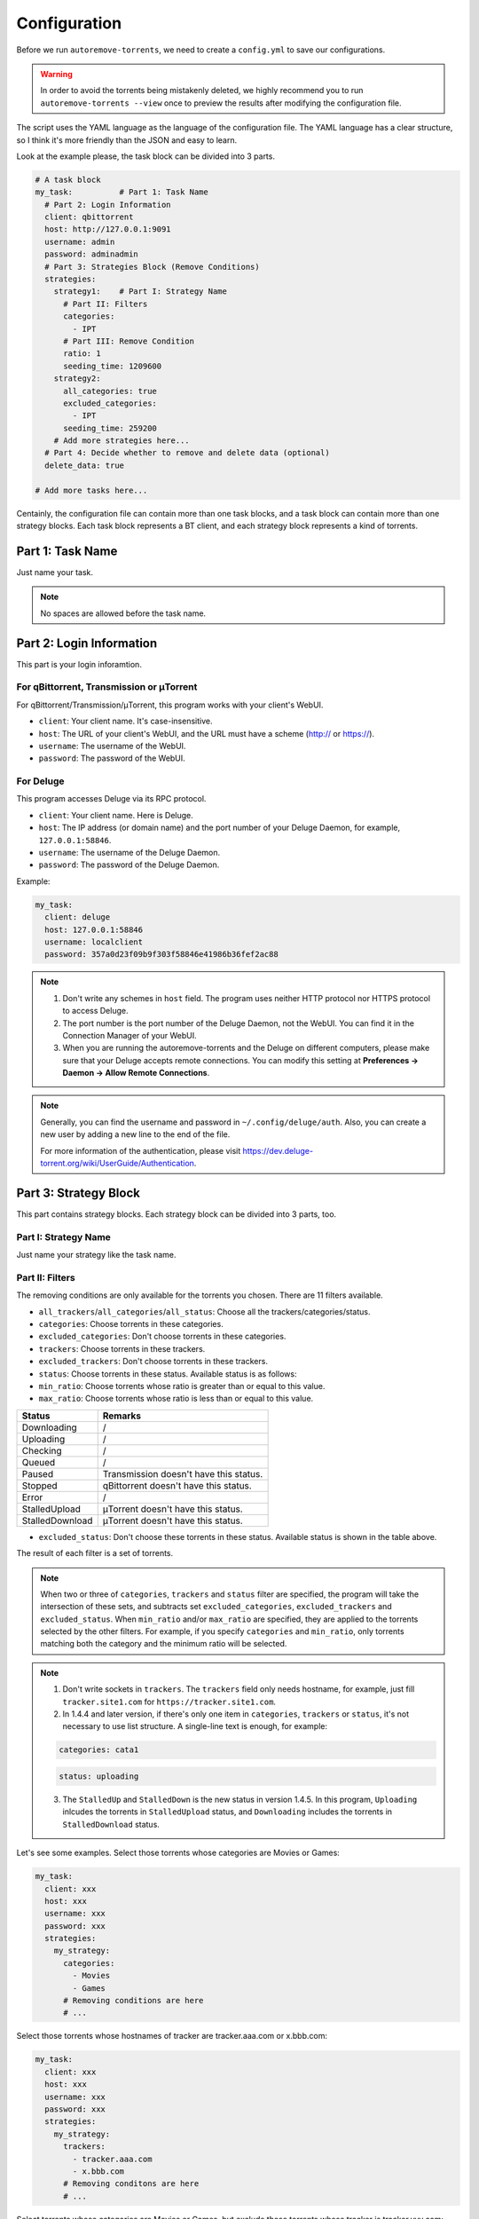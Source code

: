 .. _config:

Configuration
=============

Before we run ``autoremove-torrents``, we need to create a ``config.yml`` to save our configurations.

.. warning::

    In order to avoid the torrents being mistakenly deleted, we highly recommend you to run ``autoremove-torrents --view`` once to preview the results after modifying the configuration file.

The script uses the YAML language as the language of the configuration file. The YAML language has a clear structure, so I think it's more friendly than the JSON and easy to learn.

Look at the example please, the task block can be divided into 3 parts.

.. code-block:: yaml

   # A task block
   my_task:          # Part 1: Task Name
     # Part 2: Login Information
     client: qbittorrent
     host: http://127.0.0.1:9091
     username: admin
     password: adminadmin
     # Part 3: Strategies Block (Remove Conditions)
     strategies:
       strategy1:    # Part I: Strategy Name
         # Part II: Filters
         categories:
           - IPT
         # Part III: Remove Condition
         ratio: 1
         seeding_time: 1209600
       strategy2:
         all_categories: true
         excluded_categories:
           - IPT
         seeding_time: 259200
       # Add more strategies here...
     # Part 4: Decide whether to remove and delete data (optional)
     delete_data: true

   # Add more tasks here...


Centainly, the configuration file can contain more than one task blocks, and a task block can contain more than one strategy blocks. Each task block represents a BT client, and each strategy block represents a kind of torrents.

Part 1: Task Name
-----------------

Just name your task.

.. note::

   No spaces are allowed before the task name.


Part 2: Login Information
-------------------------

This part is your login inforamtion.

For qBittorrent, Transmission or μTorrent
++++++++++++++++++++++++++++++++++++++++++

For qBittorrent/Transmission/μTorrent, this program works with your client's WebUI.

* ``client``: Your client name. It's case-insensitive.
* ``host``: The URL of your client's WebUI, and the URL must have a scheme (http:// or https://).
* ``username``: The username of the WebUI.
* ``password``: The password of the WebUI.

For Deluge
+++++++++++

This program accesses Deluge via its RPC protocol.

* ``client``: Your client name. Here is Deluge.
* ``host``: The IP address (or domain name) and the port number of your Deluge Daemon, for example, ``127.0.0.1:58846``.
* ``username``: The username of the Deluge Daemon.
* ``password``: The password of the Deluge Daemon.

Example:

.. code-block:: yaml

   my_task:
     client: deluge
     host: 127.0.0.1:58846
     username: localclient
     password: 357a0d23f09b9f303f58846e41986b36fef2ac88

.. note::

   1. Don't write any schemes in ``host`` field. The program uses neither HTTP protocol nor HTTPS protocol to access Deluge.
   2. The port number is the port number of the Deluge Daemon, not the WebUI. You can find it in the Connection Manager of your WebUI.
   3. When you are running the autoremove-torrents and the Deluge on different computers, please make sure that your Deluge accepts remote connections. You can modify this setting at **Preferences -> Daemon -> Allow Remote Connections**.

.. note::

   Generally, you can find the username and password in ``~/.config/deluge/auth``. Also, you can create a new user by adding a new line to the end of the file.

   For more information of the authentication, please visit https://dev.deluge-torrent.org/wiki/UserGuide/Authentication.

Part 3: Strategy Block
----------------------
This part contains strategy blocks. Each strategy block can be divided into 3 parts, too.

Part I: Strategy Name
+++++++++++++++++++++

Just name your strategy like the task name.

Part II: Filters
++++++++++++++++

The removing conditions are only available for the torrents you chosen. There are 11 filters available.

* ``all_trackers``/``all_categories``/``all_status``: Choose all the trackers/categories/status.
* ``categories``: Choose torrents in these categories.
* ``excluded_categories``: Don't choose torrents in these categories.
* ``trackers``: Choose torrents in these trackers.
* ``excluded_trackers``: Don't choose torrents in these trackers.
* ``status``: Choose torrents in these status. Available status is as follows:
* ``min_ratio``: Choose torrents whose ratio is greater than or equal to this value.
* ``max_ratio``: Choose torrents whose ratio is less than or equal to this value.

.. list-table::
   :header-rows: 1

   * - Status
     - Remarks
   * - Downloading
     - /
   * - Uploading
     - /
   * - Checking
     - /
   * - Queued
     - /
   * - Paused
     - Transmission doesn't have this status.
   * - Stopped
     - qBittorrent doesn't have this status.
   * - Error
     - /
   * - StalledUpload
     - μTorrent doesn't have this status.
   * - StalledDownload
     - μTorrent doesn't have this status.

* ``excluded_status``: Don't choose these torrents in these status. Available status is shown in the table above.

The result of each filter is a set of torrents.

.. note::

   When two or three of ``categories``, ``trackers`` and ``status`` filter are specified, the program will take the intersection of these sets, and subtracts set ``excluded_categories``, ``excluded_trackers`` and ``excluded_status``.
   When ``min_ratio`` and/or ``max_ratio`` are specified, they are applied to the torrents selected by the other filters. For example, if you specify ``categories`` and ``min_ratio``, only torrents matching both the category and the minimum ratio will be selected.

.. note::

   1. Don't write sockets in ``trackers``. The ``trackers`` field only needs hostname, for example, just fill ``tracker.site1.com`` for ``https://tracker.site1.com``.
   2. In 1.4.4 and later version, if there's only one item in ``categories``, ``trackers`` or ``status``, it's not necessary to use list structure. A single-line text is enough, for example:

   .. code-block:: yaml

      categories: cata1


   .. code-block:: yaml

      status: uploading


   3. The ``StalledUp`` and ``StalledDown`` is the new status in version 1.4.5. In this program, ``Uploading`` inlcudes the torrents in ``StalledUpload`` status, and ``Downloading`` includes the torrents in ``StalledDownload`` status.

Let's see some examples. Select those torrents whose categories are Movies or Games:

.. code-block:: yaml

   my_task:
     client: xxx
     host: xxx
     username: xxx
     password: xxx
     strategies:
       my_strategy:
         categories:
           - Movies
           - Games
         # Removing conditions are here
         # ...

Select those torrents whose hostnames of tracker are tracker.aaa.com or x.bbb.com:

.. code-block:: yaml

   my_task:
     client: xxx
     host: xxx
     username: xxx
     password: xxx
     strategies:
       my_strategy:
         trackers:
           - tracker.aaa.com
           - x.bbb.com
         # Removing conditons are here
         # ...

Select torrents whose categories are Movies or Games, but exclude those torrents whose tracker is tracker.yyy.com:

.. code-block:: yaml

   my_task:
     client: xxx
     host: xxx
     username: xxx
     password: xxx
     strategies:
       my_strategy:
         categories:
           - Movies
           - Games
         excluded_trackers:
           - tracker.yyy.com
         # Removing conditions are here
         # ...

Select torrents whose categories are Movies or Games, and have a ratio between 0.5 and 1.5:

.. code-block:: yaml

   my_task:
     client: xxx
     host: xxx
     username: xxx
     password: xxx
     strategies:
       my_strategy:
         categories:
           - Movies
           - Games
         min_ratio: 0.5
         max_ratio: 1.5
         # Removing conditions are here
         # ...

Select those torrents whose categories is Movies and status is uploading:

.. code-block:: yaml

   my_task:
     client: xxx
     host: xxx
     username: xxx
     password: xxx
     strategies:
       my_strategy:
         categories:
           - Movies
         status:
           - Uploading
         # Removing conditions are here
         # ...

Select torrents that have a ratio between 0.5 and 1.5:

.. code-block:: yaml

   my_task:
     client: xxx
     host: xxx
     username: xxx
     password: xxx
     strategies:
       my_strategy:
         min_ratio: 0.5
         max_ratio: 1.5
         # Removing conditions are here
         # ...

Part III: Remove Condition
++++++++++++++++++++++++++

There are 2 ways to set removing condition.

1. Use Removing Condition Keywords Directly (Recommended)
##########################################################

Use the removing condition keywords directly. There are 18 remove conditions.

.. note::

   As long as a chosen torrent satisfies one of these conditions, it will be removed.

The first 18 conditions are here. In order to avoid torrents being mistakenly deleted, some conditions are only available for certain torrent status.

.. list-table::
   :header-rows: 1

   * - Condition
     - Unit
     - Available Status
     - Description
   * - ``ratio``
     -
     - All
     - Maximum ratio
   * - ``create_time``
     - Second
     - All
     - The maximum time elapsed since the torrent was added to the client. When a torrent reaches the limit, it will be removed (no matter what state it is).
   * - ``downloading_time``
     - Second
     - All
     - Maximum downloading time of a torrent.
   * - ``seeding_time``
     - Second
     - All
     - Maximum seeding time of a torrent.
   * - ``max_download``
     - GiB
     - All
     - Maximum downloaded size of a torrent. Torrents whose downloaded size exceed this limitation will be removed.
   * - ``max_downloadspeed``
     - KiB/s
     - Downloading
     - Maximum download speed of a torrent. Torrents that exceed the limitation will be removed.
   * - ``min_uploadspeed``
     - KiB/s
     - Downloading or Uploading
     - Minimum upload speed of a torrent. Torrents below this speed will be removed.
   * - ``max_average_downloadspeed``
     - KiB/s
     - All
     - Maximum average download speed. Just like ``max_downloadspeed``.
   * - ``min_average_uploadspeed``
     - KiB/s
     - All
     - Minimum average upload speed. Just like ``min_uploadspeed``.
   * - ``max_size``
     - GiB
     - All
     - Torrent size limitation. Remove those torrents whose size exceeds the limit.
   * - ``max_seeder``
     -
     - All
     - Maximum number of seeders. When the seeders exceeds the limitation, the torrent will be removed.
   * - ``max_upload``
     - GiB
     - All
     - Maximum uploaded size of a torrent. Torrents whose uploaded size exceed this limitation will be removed.
   * - ``min_leecher``
     -
     - All
     - Minimum number of leechers. When the number of leechers is less than the settings, the torrent will be removed.
   * - ``max_connected_seeder``
     -
     - Downloading or Uploading
     - Maximum number of connected seeders. Just like ``max_seeder``.
   * - ``min_connected_leecher``
     -
     - Downloading or Uploading
     - Minimum number of connected leechers. Just like ``min_leecher``.
   * - ``last_activity``
     - Second
     - All
     - The maximum time allowed since a torrent has stopped being active, that is, the maximum time without uploading or downloading. When the torrent reaches the limit, it will be removed.
   * - ``max_progress``
     - Percent (%)
     - All
     - The maximum download progress. The maximum value is 100.
   * - ``upload_ratio``
     -
     - All
     - The maximum upload ratio. Note that the upload ratio here is different from the ratio. For each torrent, the upload ratio is ``uploaded size`` divided by its ``size``.

.. note::

   In version 1.5.4 and above, the behavior of ``last_activity`` has been changed. By default, it only considers those torrents that have ever been active, and the other torrents, which have no activity yet, won't be deleted.

   Moreover, to remove those torrents that have never been active, please use ``last_activity: Never`` or ``last_activity: None``.

Beside these condition, the other 3 remove conditions are here. The rest of the torrents will be removed if they trigger these conditions.

* ``seed_size``: Calculate the total size of the torrents you chosen. If the total size exceeds the limit, some of the torrents will be removed. The following two properties must be specificed.

  - ``limit``: Limit of the total size, in GiB.
  - ``action``: Determine which torrents will be removed. Can be the following values:

  .. list-table::
     :header-rows: 1

     * - Value
       - Description
     * - remove-old-seeds
       - Try to remove old torrents.
     * - remove-new-seeds
       - Try to remove new torrents.
     * - remove-big-seeds
       - Try to remove large torrents.
     * - remove-small-seeds
       - Try to remove small torrents.
     * - remove-active-seeds
       - Try to remove active torrents.
     * - remove-inactive-seeds
       - Try to remove inactive torrents.
     * - remove-fast-upload-seeds
       - Try to remove torrents with fast upload speeds.
     * - remove-slow-upload-seeds
       - Try to remove torrents with slow upload speeds.

  .. note::

     Similar to ``last_activity``, the action ``remove-active-seeds`` and ``remove-inactive-seeds`` first consider those torrents that were once active. Only if these torrents are all removed but the constraints are still not met, the torrents that have never been active can be removed (but the order is not guaranteed).

* ``maximum_number``: Set the maximum number of torrents. When the number of chosen torrents is exceed the maximum number, some of the torrents will be deleted, just like the condition `seed_size`. The following two properties must be specified:

  - ``limit``: Maximum number limitation
  - ``action``: Determine which torrents will be removed. The values and its meanings are in the table above.

* ``free_space``: Check the free space on disk is enough or not. When the free space is not enough, some of the chosen torrents will be deleted, just like the condition `seed_size`. The following three properties should be specified:

  - ``min``: Minimum free space, in `GiB`. When the free space of the specified directory is less than this value, the removing strategy will be trigger.
  - ``path``: Directory that needs to be monitored
  - ``action``: Removing strategy, which determines which torrents will be removed. The values and its meanings are in the table above.

* ``remote_free_space``: Decide which torrents to be removed based on the free space too, but use the free space data reported by the bittorrent client. Its behavior is the same as the ``free_space``.

  - ``min``: Minimum free space, in `GiB`.
  - ``path``: Directory that needs to be checked by the bittorrent client.
  - ``action``: Removing strategy.

.. note::

   If your autoremove-torrents and your bittorrent client are running on different machines, you need to use ``remote_free_space`` to check the free spaces. Besides, ``free_space`` and ``remote_free_space`` are the same.

   Please note that not all of the clients support checking the specified path. Currently, only Deluge and Transmission support, and the parameter ``path`` in ``remote_free_space`` will be ignored in qBittorrent.

Here is an example. For torrents whose categories are xxx or yyy, it removes the torrents which ratio is greater than 1 or seeding time is more than 1209600 seconds:

.. code-block:: yaml

   my_task:
     client: xxx
     host: xxx
     username: xxx
     password: xxx
     strategies:
       my_strategy:
         categories:
           - xxx
           - yyy
         ratio: 1
         seeding_time: 1209600


Here is another example. For all torrents, it removes the torrents which seeding time is greater than 259200 seconds:

.. code-block:: yaml

   my_task:
     client: xxx
     host: xxx
     username: xxx
     password: xxx
     strategies:
       my_strategy:
         seeding_time: 259200


Here is another another example. For all torrents, when the free space in directory `/home/myserver/downloads` is less than 10GiB, the program will try to remove the big torrents:

.. code-block:: yaml

   my_task:
     client: xxx
     host: xxx
     username: xxx
     password: xxx
     strategies:
       my_strategy:
         free_space:
           min: 10
           path: /home/myserver/downloads
           action: remove-big-seeds

Here is the last example. For all torrents, remove those torrents whose ratio is greater than 3 first, and then if the total size of the rest of torrents is larger than 500 GiB, it will remove active torrents until the total size is less than 500 GiB:

.. code-block:: yaml

   my_task:
     client: xxx
     host: xxx
     username: xxx
     password: xxx
     strategies:
       my_strategy:
         ratio: 3
         seed_size:
           limit: 500
           action: remove-active-seeds

2. Use ``remove`` Keyword (Advanced)
#####################################

Use the ``remove`` keyword. The ``remove`` keyword is a new keyword in version 1.4.0, which supports the complex removing condition. The ``remove`` keyword is followed by an expression, which consists of the following syntax:

1. ``<Parameter> <Comparison Operator> <Value>``

   ``Parameter``: Available parameters are as follows, and they are case-insensitive.

   .. note::

       Some properties can only be used in specific status. The torrents not in available status will not be removed.

   .. list-table::
      :header-rows: 1

      * - Parameter
        - Unit
        - Available Status
        - Description
      * - ``average_downloadspeed``
        - KiB/s
        - All
        - Average download speed.
      * - ``average_uploadspeed``
        - KiB/s
        - All
        - Average upload speed.
      * - ``connected_leecher``
        - /
        - Downloading or Uploading
        - The number of connected leecher.
      * - ``connected_seeder``
        - /
        - Downloading or Uploading
        - The number of connected seeder.
      * - ``create_time``
        - Second
        - All
        - The elapsed time since the torrent was added to the client.
      * - ``download``
        - GiB
        - All
        - Downloaded Size
      * - ``download_speed``
        - KiB/s
        - Downloading
        - Download speed.
      * - ``downloading_time``
        - Second
        - All
        - Downloading time.
      * - ``last_activity``
        - Second
        - All
        - The elapsed time since the torrent has stopped being active (without uploading or downloading).
      * - ``leecher``
        - /
        - All
        - The number of leechers.
      * - ``progress``
        - %
        - All
        - The download progress.
      * - ``ratio``
        - /
        - All
        - Ratio
      * - ``seeder``
        - /
        - All
        - The number of seeders.
      * - ``seeding_time``
        - Second
        - All
        - Seeding time.
      * - ``size``
        - GiB
        - All
        - The torrent size.
      * - ``upload``
        - GiB
        - All
        - Uploaded Size
      * - ``upload_ratio``
        - /
        - All
        - uploaded size / size
      * - ``upload_speed``
        - KiB/s
        - Downloading or Uploading
        - Upload Speed

   ``Comparison Operator``: Available operators are as follows.

   .. list-table::
      :header-rows: 1

      * - Comparison Operator
        - Description
      * - ``<``
        - Less Than
      * - ``>``
        - Greater Than
      * - ``=``
        - Equals

   ``Value``: Specify a numeric value. Supports integers and floats.

   This syntax selects the eligible torrents directly, and removes them directly or works with the following compound expressions. Here is an example, it removes the torrents which seeding time is greater than 259200 seconds:

   .. code-block:: yaml

      my_task:
        client: xxx
        host: xxx
        username: xxx
        password: xxx
        strategies:
          my_strategy:
            remove: seeding_time > 259200


2. ``<Expression 1> and <Expression 2>`` and ``<Expression 1> or <Expression 2>``

   This syntax is a compound expression.

   * ``and``: Select torrents that meet both the ``Expression 1`` and ``Expression 2`` (intersection).
   * ``or``: Select torrents that meet one or both of the ``Expression 1`` and ``Expression 2`` (Union).

   Here is an example. For all torrents, it removes those torrents which ratio is greater than 2 **and** seeding time is more than 60000 seconds:

   .. code-block:: yaml

      my_task:
        client: xxx
        host: xxx
        username: xxx
        password: xxx
        strategies:
          my_strategy:
            remove: ratio > 2 and seeding_time > 60000


   Here is another example. For all torrents, it removes those torrents which ratio is less than 1 **or** seeding time is more than 60000:

   .. code-block:: yaml

      my_task:
        client: xxx
        host: xxx
        username: xxx
        password: xxx
        strategies:
          my_strategy:
            remove: ratio < 1 or seeding_time > 60000


3. ``(<Expression>)``

   When an expression is enclosed in parentheses, it is still an expression. Using parentheses can change the priority. And you can use multiple parentheses for nesting.

   Here is an example. For all torrents, it removes those torrents which seeding time is more than 60000 seconds, **or** those torrents which ratio is greater than 3 **and** added time is more than 1400000 seconds:

   .. code-block:: yaml

      my_task:
        client: xxx
        host: xxx
        username: xxx
        password: xxx
        strategies:
          my_strategy:
            remove: seeding_time > 60000 or (ratio > 3 and create_time > 1400000)


Part 4: Delete data
-------------------

Determine whether to delete data at the same time. If this field isn't specificed, the default value is ``false``.

Part 5: Discord Notifications (Optional)
----------------------------------------

You can configure ``autoremove-torrents`` to send a notification to a Discord channel whenever a torrent is removed. This is done by providing a Discord webhook URL.

* ``discord_webhook_url``: The full Discord webhook URL for the channel where you want to receive notifications.

When a torrent is removed, a message will be sent to the specified webhook. The notification will be an embed containing the following details about the removed torrent:

*   **Torrent Name**
*   **Ratio**
*   **Uploaded**: Total data uploaded for the torrent.
*   **Total Size**: The total size of the torrent.
*   **Seeding Time**: How long the torrent was seeding.
*   **Last Activity**: Time elapsed since the torrent was last active.
*   **Category**: The category of the torrent.
*   **Trackers**: A list of tracker hostnames associated with the torrent.

Example with Discord Notification:

.. code-block:: yaml

   my_task_with_discord:
     client: qbittorrent
     host: http://127.0.0.1:9091
     username: admin
     password: adminadmin
     discord_webhook_url: "https://discord.com/api/webhooks/your_webhook_id/your_webhook_token" # Replace with your actual webhook URL
     strategies:
       my_strategy:
         categories:
           - Movies
         ratio: 1.5 # Remove if ratio > 1.5
         seeding_time: 604800 # Or if seeding for more than 7 days
     delete_data: false

The Last Step...
----------------

Remember to check your configuration file and make sure it works as you think. Use the following command line to see the torrents that will be removed (but not really remove them).

.. code-block:: bash

   autoremove-torrents --view

